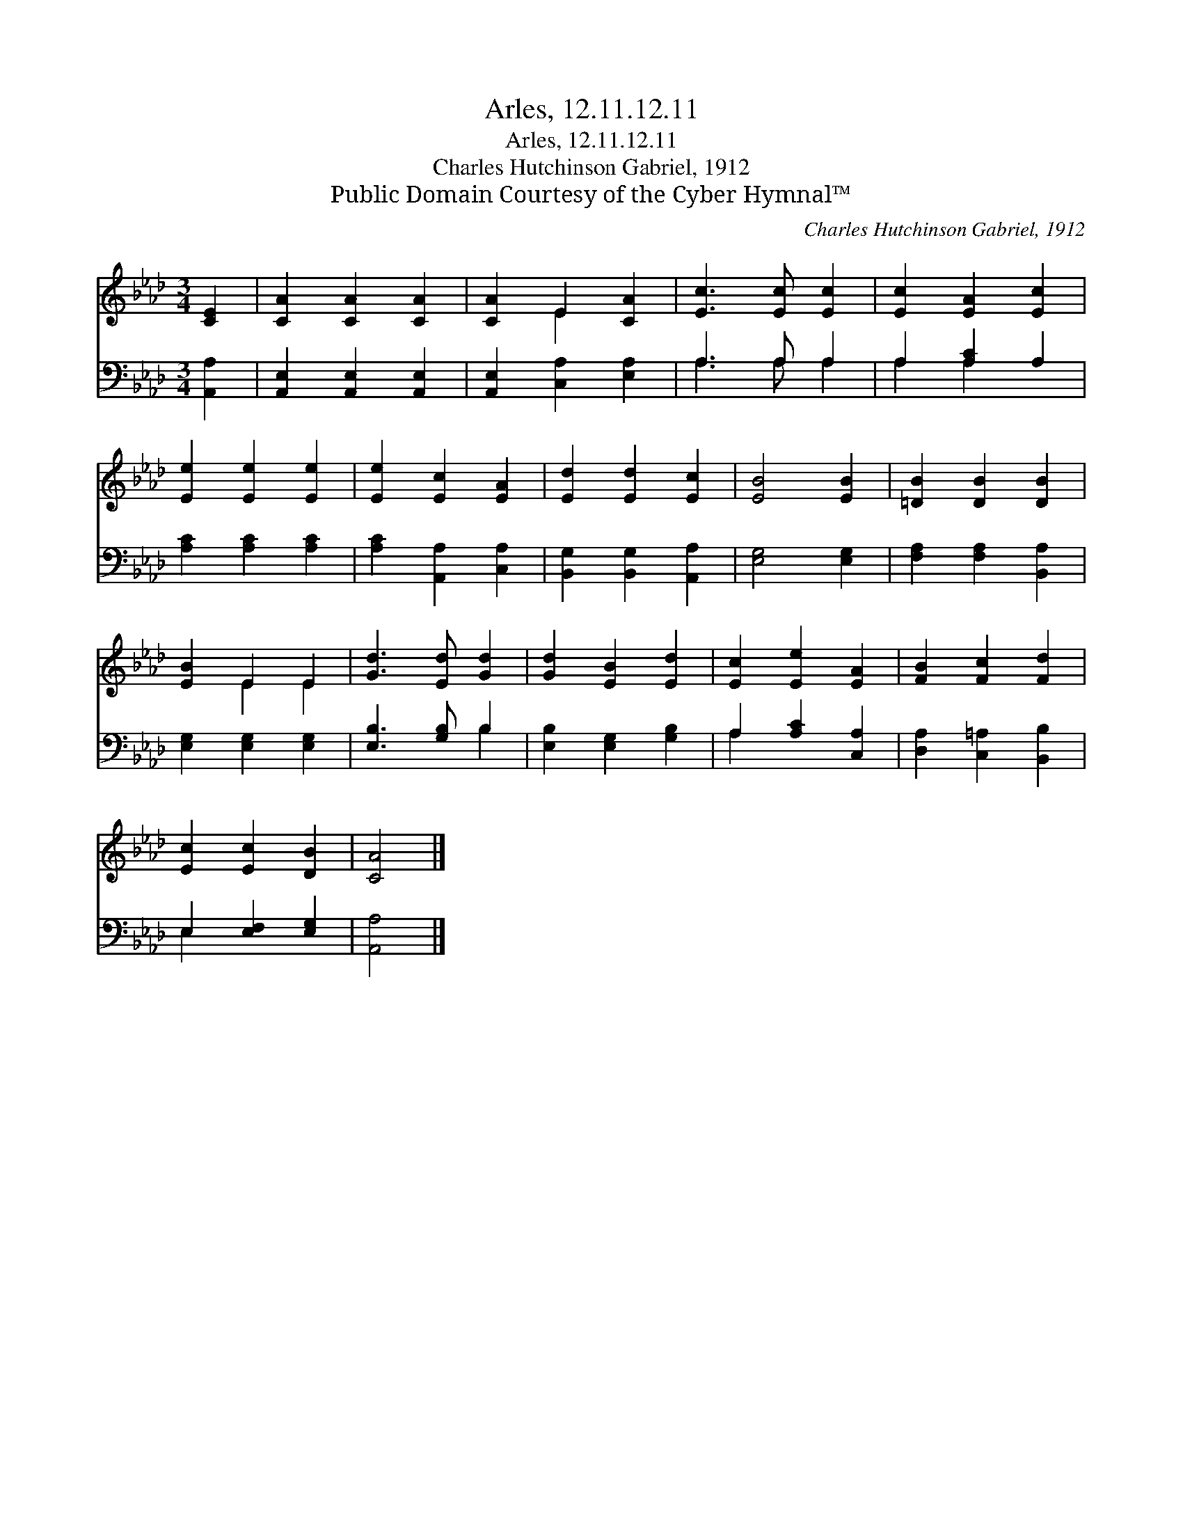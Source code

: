 X:1
T:Arles, 12.11.12.11
T:Arles, 12.11.12.11
T:Charles Hutchinson Gabriel, 1912
T:Public Domain Courtesy of the Cyber Hymnal™
C:Charles Hutchinson Gabriel, 1912
Z:Public Domain
Z:Courtesy of the Cyber Hymnal™
%%score ( 1 2 ) ( 3 4 )
L:1/8
M:3/4
K:Ab
V:1 treble 
V:2 treble 
V:3 bass 
V:4 bass 
V:1
 [CE]2 | [CA]2 [CA]2 [CA]2 | [CA]2 E2 [CA]2 | [Ec]3 [Ec] [Ec]2 | [Ec]2 [EA]2 [Ec]2 | %5
 [Ee]2 [Ee]2 [Ee]2 | [Ee]2 [Ec]2 [EA]2 | [Ed]2 [Ed]2 [Ec]2 | [EB]4 [EB]2 | [=DB]2 [DB]2 [DB]2 | %10
 [EB]2 E2 E2 | [Gd]3 [Ed] [Gd]2 | [Gd]2 [EB]2 [Ed]2 | [Ec]2 [Ee]2 [EA]2 | [FB]2 [Fc]2 [Fd]2 | %15
 [Ec]2 [Ec]2 [DB]2 | [CA]4 |] %17
V:2
 x2 | x6 | x2 E2 x2 | x6 | x6 | x6 | x6 | x6 | x6 | x6 | x2 E2 E2 | x6 | x6 | x6 | x6 | x6 | x4 |] %17
V:3
 [A,,A,]2 | [A,,E,]2 [A,,E,]2 [A,,E,]2 | [A,,E,]2 [C,A,]2 [E,A,]2 | A,3 A, A,2 | A,2 [A,C]2 A,2 | %5
 [A,C]2 [A,C]2 [A,C]2 | [A,C]2 [A,,A,]2 [C,A,]2 | [B,,G,]2 [B,,G,]2 [A,,A,]2 | [E,G,]4 [E,G,]2 | %9
 [F,A,]2 [F,A,]2 [B,,A,]2 | [E,G,]2 [E,G,]2 [E,G,]2 | [E,B,]3 [G,B,] B,2 | %12
 [E,B,]2 [E,G,]2 [G,B,]2 | A,2 [A,C]2 [C,A,]2 | [D,A,]2 [C,=A,]2 [B,,B,]2 | E,2 [E,F,]2 [E,G,]2 | %16
 [A,,A,]4 |] %17
V:4
 x2 | x6 | x6 | A,3 A, A,2 | A,2 A,2 x2 | x6 | x6 | x6 | x6 | x6 | x6 | x4 B,2 | x6 | A,2 x4 | x6 | %15
 E,2 x4 | x4 |] %17

